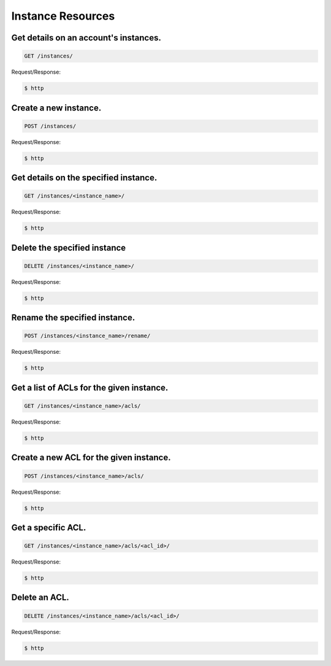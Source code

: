 Instance Resources
==================

Get details on an account's instances.
~~~~~~~~~~~~~~~~~~~~~~~~~~~~~~~~~~~~~~

.. code-block:: bash

   GET /instances/

Request/Response:

.. code-block:: bash

   $ http

Create a new instance.
~~~~~~~~~~~~~~~~~~~~~~

.. code-block:: bash

   POST /instances/

Request/Response:

.. code-block:: bash

   $ http

Get details on the specified instance.
~~~~~~~~~~~~~~~~~~~~~~~~~~~~~~~~~~~~~~

.. code-block:: bash

   GET /instances/<instance_name>/

Request/Response:

.. code-block:: bash

   $ http

Delete the specified instance
~~~~~~~~~~~~~~~~~~~~~~~~~~~~~

.. code-block:: bash

   DELETE /instances/<instance_name>/

Request/Response:

.. code-block:: bash

   $ http

Rename the specified instance.
~~~~~~~~~~~~~~~~~~~~~~~~~~~~~~

.. code-block:: bash

   POST /instances/<instance_name>/rename/

Request/Response:

.. code-block:: bash

   $ http

Get a list of ACLs for the given instance.
~~~~~~~~~~~~~~~~~~~~~~~~~~~~~~~~~~~~~~~~~~

.. code-block:: bash

   GET /instances/<instance_name>/acls/

Request/Response:

.. code-block:: bash

   $ http

Create a new ACL for the given instance.
~~~~~~~~~~~~~~~~~~~~~~~~~~~~~~~~~~~~~~~~

.. code-block:: bash

   POST /instances/<instance_name>/acls/

Request/Response:

.. code-block:: bash

   $ http

Get a specific ACL.
~~~~~~~~~~~~~~~~~~~

.. code-block:: bash

   GET /instances/<instance_name>/acls/<acl_id>/

Request/Response:

.. code-block:: bash

   $ http

Delete an ACL.
~~~~~~~~~~~~~~

.. code-block:: bash

   DELETE /instances/<instance_name>/acls/<acl_id>/

Request/Response:

.. code-block:: bash

   $ http

